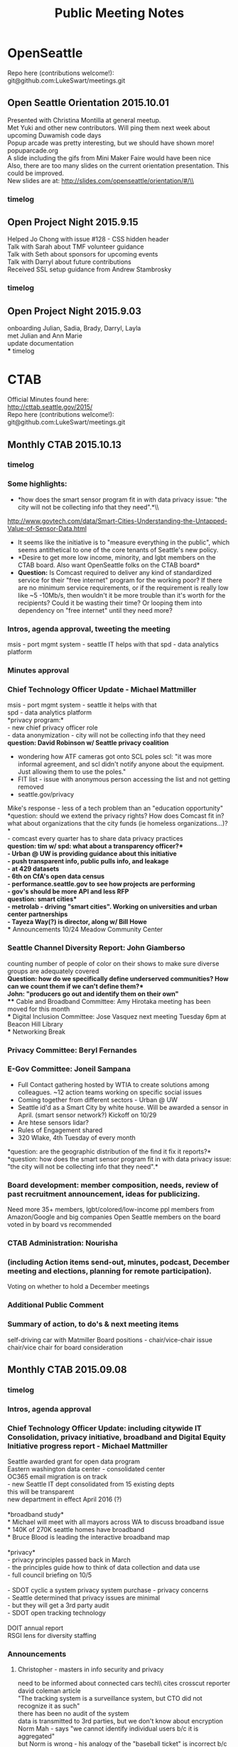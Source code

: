 
#+TITLE: Public Meeting Notes
# -*- mode: org -*-
#+INFOJS_OPT: view:overview toc:true
#+STARTUP: indent
#+TODO: TODO IN-PROGRESS WAITING DONE

#+HTML_HEAD: <link rel="stylesheet" type="text/css" href="styles/bigblow/css/htmlize.css"/>
#+HTML_HEAD: <link rel="stylesheet" type="text/css" href="styles/bigblow/css/bigblow.css"/>
#+HTML_HEAD: <link rel="stylesheet" type="text/css" href="styles/bigblow/css/hideshow.css"/>

#+HTML_HEAD: <script type="text/javascript" src="styles/bigblow/js/jquery-1.11.0.min.js"></script>
#+HTML_HEAD: <script type="text/javascript" src="styles/bigblow/js/jquery-ui-1.10.2.min.js"></script>

#+HTML_HEAD: <script type="text/javascript" src="styles/bigblow/js/jquery.localscroll-min.js"></script>
#+HTML_HEAD: <script type="text/javascript" src="styles/bigblow/js/jquery.scrollTo-1.4.3.1-min.js"></script>
#+HTML_HEAD: <script type="text/javascript" src="styles/bigblow/js/jquery.zclip.min.js"></script>
#+HTML_HEAD: <script type="text/javascript" src="styles/bigblow/js/bigblow.js"></script>
#+HTML_HEAD: <script type="text/javascript" src="styles/bigblow/js/hideshow.js"></script>
#+HTML_HEAD: <script type="text/javascript" src="styles/lib/js/jquery.stickytableheaders.min.js"></script>

#+TYP_TODO: TODO MAYBE WAITING NEXT DONE
#+STARTUP: showall
#+STARTUP: hidestars
#+FILETAGS: WORK
#+CONSTANTS: customer=Georgetown Community Council rate=25.00
#+PROPERTY: RemitTo1 HaxGeo
#+PROPERTY: RemitTo2 1463 E Republican St #182
#+PROPERTY: RemitTo3 Seattle, WA 98112
#+PROPERTY: Terms Net 30
#+PROPERTY: BillTo1 Georgetown Community Council
#+PROPERTY: BillTo2 PO Box 80021
#+PROPERTY: BillTo3 Seattle, WA USA


* OpenSeattle
Repo here (contributions welcome!): \\
git@github.com:LukeSwart/meetings.git

** Open Seattle Orientation 2015.10.01
Presented with Christina Montilla at general meetup.\\
Met Yuki and other new contributors. Will ping them next week about upcoming Duwamish code days\\
Popup arcade was pretty interesting, but we should have shown more! popuparcade.org\\
A slide including the gifs from Mini Maker Faire would have been nice\\
Also, there are too many slides on the current orientation presentation. This could be improved.\\
New slides are at: http://slides.com/openseattle/orientation/#/\\

*** timelog
:LOGBOOK:
CLOCK: [2015-10-01 Thu 17:15]--[2015-10-01 Thu 21:00] => 2015-10-01 Thu 17:15 -- 2015-10-01 Thu 21:00 @  3.75

:END:

** Open Project Night 2015.9.15
Helped Jo Chong with issue #128 - CSS hidden header\\
Talk with Sarah about TMF volunteer guidance\\
Talk with Seth about sponsors for upcoming events\\
Talk with Darryl about future contributions\\
Received SSL setup guidance from Andrew Stambrosky\\

*** timelog
:LOGBOOK:
CLOCK: [2015-09-15 Tue 17:36]--[2015-09-15 Tue 21:04] => 2015-09-15 Tue 17:30 -- 2015-09-15 Tue 21:00 @  3.50
:END:

** Open Project Night 2015.9.03
onboarding Julian, Sadia, Brady, Darryl, Layla\\
met Julian and Ann Marie\\
update documentation\\
*** timelog
:LOGBOOK:
CLOCK: [2015-09-03 Thu 17:40]--[2015-09-03 Thu 21:06] => 2015-09-03 Thu 17:30 -- 2015-09-03 Thu 21:15 @  3.75
:END:



* CTAB
Official Minutes found here:\\
http://cttab.seattle.gov/2015/ \\
Repo here (contributions welcome!):\\
git@github.com:LukeSwart/meetings.git \\

** Monthly CTAB 2015.10.13

*** timelog
:LOGBOOK:
CLOCK: [2015-10-13 Tue 18:08]--[2015-10-13 Tue 20:02] => 2015-10-13 Tue 18:00 -- 2015-10-13 Tue 20:00 @  2.00
:END:

*** Some highlights:
 - *how does the smart sensor program fit in with data privacy issue: "the city will not be collecting info that they need".*\\\\
 http://www.govtech.com/data/Smart-Cities-Understanding-the-Untapped-Value-of-Sensor-Data.html
 - It seems like the initiative is to "measure everything in the public", which seems antithetical to one of the core tenants of Seattle's new policy.\\
 - *Desire to get more low income, minority, and lgbt members on the CTAB board. Also want OpenSeattle folks on the CTAB board*\\
 - *Question:* Is Comcast required to deliver any kind of standardized service for their "free internet" program for the working poor? If there are no minimum service requirements, or if the requirement is really low like ~5 -10Mb/s, then wouldn't it be more trouble than it's worth for the recipients? Could it be wasting their time? Or looping them into dependency on "free internet" until they need more?\\

*** Intros, agenda approval, tweeting the meeting
msis - port mgmt system - seattle IT helps with that
spd - data analytics platform

*** Minutes approval
*** Chief Technology Officer Update - Michael Mattmiller
msis - port mgmt system - seattle it helps with that\\
spd - data analytics platform\\
*privacy program:*\\
 - new chief privacy officer role\\
 - data anonymization - city will not be collecting info that they need\\
*question: David Robinson w/ Seattle privacy coalition*
 - wondering how ATF cameras got onto SCL poles scl: "it was more informal agreement, and scl didn't notify anyone about the equipment. Just allowing them to use the poles."\\
 - FIT list - issue with anonymous person accessing the list and not getting removed\\
 - seattle.gov/privacy\\
Mike's response - less of a tech problem than an "education opportunity"\\
*question: should we extend the privacy rights? How does Comcast fit in? what about organizations that the city funds (ie homeless organizations...)?*\\
 - comcast every quarter has to share data privacy practices\\
*question: tim w/ spd: what about a transparency officer?*\\
 - Urban @ UW is providing guidance about this initiative\\
 - push transparent info, public pulls info, and leakage\\
 - at 429 datasets\\
 - 6th on CfA's open data census\\
 - performance.seattle.gov to see how projects are performing \\
 - gov's should be more API and less RFP\\
*question: smart cities*\\
 - metrolab - driving "smart cities". Working on universities and urban center partnerships\\
 - Tayeza Way(?) is director, along w/ Bill Howe\\
*** Announcements
10/24 Meadow Community Center
*** Seattle Channel Diversity Report: John Giamberso
counting number of people of color on their shows to make sure diverse groups are adequately covered\\
*Question: how do we specifically define underserved communities? How can we count them if we can't define them?*\\
John: "producers go out and identify them on their own"\\
*** Cable and Broadband Committee: Amy Hirotaka
meeting has been moved for this month\\
*** Digital Inclusion Committee: Jose Vasquez
next meeting Tuesday 6pm at Beacon Hill Library\\
*** Networking Break
*** Privacy Committee: Beryl Fernandes
*** E-Gov Committee: Joneil Sampana
 - Full Contact gathering hosted by WTIA to create solutions among colleagues. ~12 action teams working on specific social issues\\
 - Coming together from different sectors - Urban @ UW\\
 - Seattle id'd as a Smart City by white house. Will be awarded a sensor in April. (smart sensor network?) Kickoff on 10/29\\
 - Are htese sensors lidar?\\
 - Rules of Engagement shared\\
 - 320 Wlake, 4th Tuesday of every month\\
*question: are the geographic distribution of the find it fix it reports?*\\

*question: how does the smart sensor program fit in with data privacy issue: "the city will not be collecting info that they need".*\\

*** Board development: member composition, needs, review of past recruitment announcement, ideas for publicizing.
Need more 35+ members, lgbt/colored/low-income ppl
members from Amazon/Google and big companies
Open Seattle members on the board
voted in by board vs recommended
*** CTAB Administration: Nourisha
*** (including Action items send-out, minutes, podcast, December meeting and elections, planning for remote participation).
Voting on whether to hold a December meetings

*** Additional Public Comment
*** Summary of action, to do's & next meeting items
self-driving car with Matmiller
Board positions - chair/vice-chair issue
chair/vice chair for board consideration

** Monthly CTAB 2015.09.08
*** timelog
:LOGBOOK:
CLOCK: [2015-09-08 Tue 18:03]--[2015-09-08 Tue 20:14] => 2015-09-08 Tue 18:00 -- 2015-09-08 Tue 20:15 @  2.25
:END:

*** Intros, agenda approval
*** Chief Technology Officer Update: including citywide IT Consolidation, privacy initiative, broadband and Digital Equity Initiative progress report - Michael Mattmiller
Seattle awarded grant for open data program\\
Eastern washington data center - consolidated center\\
OC365 email migration is on track\\
 - new Seattle IT dept consolidated from 15 existing depts\\
 this will be transparent\\
 new department in effect April 2016 (?)\\
\\
*broadband study*\\
 * Michael will meet with all mayors across WA to discuss broadband issue\\
 * 140K of 270K seattle homes have broadband\\
 * Bruce Blood is leading the interactive broadband map\\
\\
*privacy*\\
 - privacy principles passed back in March\\
 - the principles guide how to think of data collection and data use\\
 - full council briefing on 10/5\\
\\
 - SDOT cyclic a system privacy system purchase - privacy concerns\\
 - Seattle determined that privacy issues are minimal\\
 - but they will get a 3rd party audit\\
 - SDOT open tracking technology\\
\\
DOIT annual report\\
RSGI lens for diversity staffing\\

*** Announcements
**** Christopher - masters in info security and privacy
need to be informed about connected cars tech\\ cites crosscut reporter david coleman article\\
"The tracking system is a surveillance system, but CTO did not recognize it as such"\\
there has been no audit of the system\\
data is transmitted to 3rd parties, but we don't know about encryption\\
Norm Mah - says "we cannot identify individual users b/c it is aggregated"\\
but Norm is wrong - his analogy of the "baseball ticket" is incorrect b/c we don't carry baseball tix everywhere we go\\
member of WA confidentiality program\\

*Michael's response:*\\
cyclic read captures MAC address\\
MAC address is encrypted and transmitted, not stored locally\\
What ciphers is it using? SHA256-base\\
"not possible to take MAC address\\
but chris said this system is similar to CISCO's system  (which is bad, and one can go back and id users)\\
Mike - what is the right way to protect/limit data collection, but it's not always mutually exclusive\\


**** Bruce Blood broadband map
bruce.blood@seattle.gov\\
he will send out the url for testing\\
MLAB - product launch, and doing development for free\\
seattle.org/broadbandmap.org\\
we don't know if it is open source\\


*** Pay by Phone Parking - follow-up from earlier meeting: Mary Catherine Snyder, Seattle Department of Transportation (SDOT)
pay-by-phone app vendor - pay for parking via app\\
you can extend your time and get text message reminders\\
*** Comcast Internet Essentials low income program
non-branded brochure (Comcast cannot brand it) was crafted and sent to students to increase participation\\

*** Comprehensive Plan: input on technology elements (in prep for Sept 16th Planning Commission meeting): Nourisha Wells

*** Networking Break
*** Privacy Committee: including report on Collaborathon - Beryl Fernandes
*** Cable and Broadband Committee: Amy Hirotaka
pre-briefing on 9/16\\
actual public comment on 11/18\\
*** Digital Inclusion Committee, including Technology Matching Fund criteria discussion: Jose Vasquez

 - TMF computer lab - teaching children\\
digital inclusion issues for TMF at 9/22 6pm at beacon hill library\\
\\
 - update the TMF criteria to make a stronger emphasis on underrepresented communities for more measureable outcomes\\

# comment here
recommendations for the staff \\
inviting previous grantees to learn/partner with new applicants\\
\\
ppl from the inside actual running these programs, instead of ppl coming from outside\\
"applicants must actively seek involvement of community member and/or business proprieters" in all possible roles including training\\
\\
Luke asked "is there is motion to add new measurement criteria? Any suggestions for measuring this criteria?"\\
jobs/employment/training is number 1, and there is lots of frustration that they are being left out\\
the funds are earmarked for low-income and communities of color\\

*** E-Gov Committee: Joneil Sampana
min of 500 folks - data interns will showcase their work\\
Egov registrants can attend VIP session 6-8 pm at discount rate.\\

*** Board member talents and composition needs for future members
dana position is open in October\\
Beryl and Ben's positions will open in January\\
Joneil - is there a framework used in the past to select such members? Chair: via email is fine\\
list the strengths/weaknesses, and put it on October agenda\\
*** Additional Public Comment
Christopher - wants to talk with Seattle Privacy Coalition about facial recognition system for bar kickouts\\
Greta - Is there a way to negotiate with Comcast to make 25 or 50 Mb/s the minimum standard instead of wasting people's time\\

*** Summary of action, to do's & next meeting items
 - test interactive broadband in ~3 weeks\\
 - get access to auto school list and share list\\
 - explore potential actions to take for Christopher's facial recognition system\\

* Weekly Timesheet
** 2015 week #42: October 12 - October 18
#+BEGIN: columnview :hlines 1 :id global
| /Project/ |  Mon |  Tue |  Wed |  Thu |  Fri |  Sat |  Sun | /Total/ |
|-----------+------+------+------+------+------+------+------+---------|
| CTAB      |      | 2.00 |      |      |      |      |      |    2.00 |
|-----------+------+------+------+------+------+------+------+---------|
| /Daily/   | 0.00 | 2.00 | 0.00 | 0.00 | 0.00 | 0.00 | 0.00 |    2.00 |
#+TBLFM: @2$9..@-1$9=vsum($2..$8);%.2f;::@>$2..@>$9='(format "%3.2f" (apply '+ '(@2..@-1)));N;
#+END:
** 2015 week #40: September 28 - October 04
#+BEGIN: columnview :hlines 1 :id global
| /Project/   |  Mon |  Tue |  Wed |  Thu |  Fri |  Sat |  Sun | /Total/ |
|-------------+------+------+------+------+------+------+------+---------|
| OpenSeattle |      |      |      | 3.75 |      |      |      |    3.75 |
|-------------+------+------+------+------+------+------+------+---------|
| /Daily/     | 0.00 | 0.00 | 0.00 | 3.75 | 0.00 | 0.00 | 0.00 |    3.75 |
#+TBLFM: @2$9..@-1$9=vsum($2..$8);%.2f;::@>$2..@>$9='(format "%3.2f" (apply '+ '(@2..@-1)));N;
#+END:
** 2015 week #38: September 14 - September 20
#+BEGIN: columnview :hlines 1 :id global
| /Project/   |  Mon |  Tue |  Wed |  Thu |  Fri |  Sat |  Sun | /Total/ |
|-------------+------+------+------+------+------+------+------+---------|
| OpenSeattle |      | 3.50 |      |      |      |      |      |    3.50 |
|-------------+------+------+------+------+------+------+------+---------|
| /Daily/     | 0.00 | 3.50 | 0.00 | 0.00 | 0.00 | 0.00 | 0.00 |    3.50 |
#+TBLFM: @2$9..@-1$9=vsum($2..$8);%.2f;::@>$2..@>$9='(format "%3.2f" (apply '+ '(@2..@-1)));N;
#+END:

** 2015 week #37: September 07 - September 13
#+BEGIN: columnview :hlines 1 :id global
| /Project/ |  Mon |  Tue |  Wed |  Thu |  Fri |  Sat |  Sun | /Total/ |
|-----------+------+------+------+------+------+------+------+---------|
| CTAB      |      | 2.25 |      |      |      |      |      |    2.25 |
|-----------+------+------+------+------+------+------+------+---------|
| /Daily/   | 0.00 | 2.25 | 0.00 | 0.00 | 0.00 | 0.00 | 0.00 |    2.25 |
#+TBLFM: @2$9..@-1$9=vsum($2..$8);%.2f;::@>$2..@>$9='(format "%3.2f" (apply '+ '(@2..@-1)));N;
#+END:
** 2015 week #36: August 31 - September 06
#+BEGIN: columnview :hlines 1 :id global
| /Project/   |  Mon |  Tue |  Wed |  Thu |  Fri |  Sat |  Sun | /Total/ |
|-------------+------+------+------+------+------+------+------+---------|
| OpenSeattle |      |      |      | 3.75 |      |      |      |    3.75 |
|-------------+------+------+------+------+------+------+------+---------|
| /Daily/     | 0.00 | 0.00 | 0.00 | 3.75 | 0.00 | 0.00 | 0.00 |    3.75 |
#+TBLFM: @2$9..@-1$9=vsum($2..$8);%.2f;::@>$2..@>$9='(format "%3.2f" (apply '+ '(@2..@-1)));N;
#+END:

